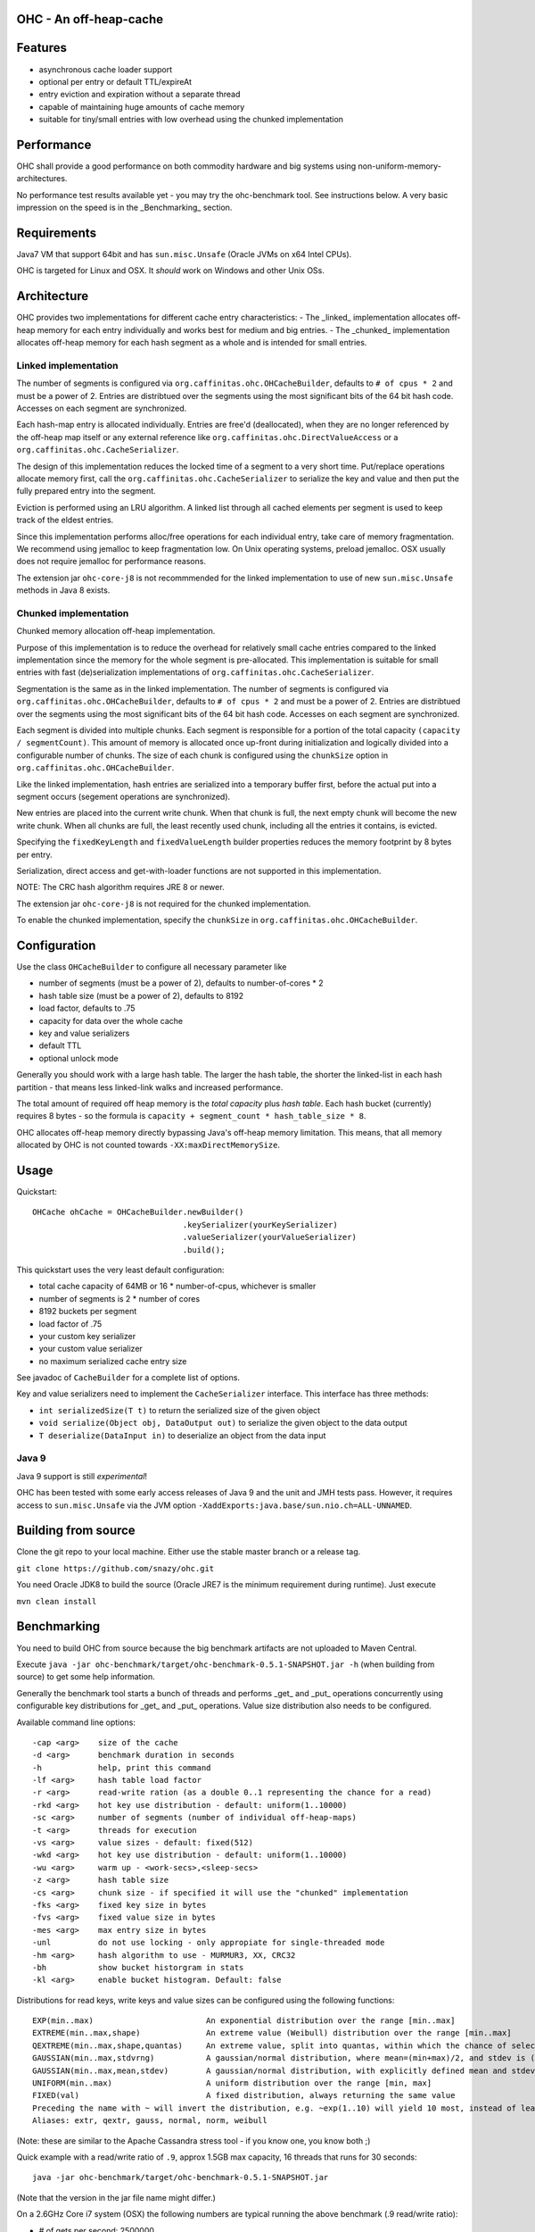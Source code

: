 OHC - An off-heap-cache
=======================

Features
========

- asynchronous cache loader support
- optional per entry or default TTL/expireAt
- entry eviction and expiration without a separate thread
- capable of maintaining huge amounts of cache memory
- suitable for tiny/small entries with low overhead using the chunked implementation

Performance
===========

OHC shall provide a good performance on both commodity hardware and big systems using non-uniform-memory-architectures.

No performance test results available yet - you may try the ohc-benchmark tool. See instructions below.
A very basic impression on the speed is in the _Benchmarking_ section.

Requirements
============

Java7 VM that support 64bit and has ``sun.misc.Unsafe`` (Oracle JVMs on x64 Intel CPUs).

OHC is targeted for Linux and OSX. It *should* work on Windows and other Unix OSs.

Architecture
============

OHC provides two implementations for different cache entry characteristics:
- The _linked_ implementation allocates off-heap memory for each entry individually and works best for medium and big entries.
- The _chunked_ implementation allocates off-heap memory for each hash segment as a whole and is intended for small entries.

Linked implementation
---------------------

The number of segments is configured via ``org.caffinitas.ohc.OHCacheBuilder``, defaults to ``# of cpus * 2`` and must
be a power of 2. Entries are distribtued over the segments using the most significant bits of the 64 bit hash code.
Accesses on each segment are synchronized.

Each hash-map entry is allocated individually. Entries are free'd (deallocated), when they are no longer referenced by
the off-heap map itself or any external reference like ``org.caffinitas.ohc.DirectValueAccess`` or a
``org.caffinitas.ohc.CacheSerializer``.

The design of this implementation reduces the locked time of a segment to a very short time. Put/replace operations
allocate memory first, call the ``org.caffinitas.ohc.CacheSerializer`` to serialize the key and value and then put the
fully prepared entry into the segment.

Eviction is performed using an LRU algorithm. A linked list through all cached elements per segment is used to keep
track of the eldest entries.

Since this implementation performs alloc/free operations for each individual entry, take care of memory fragmentation.
We recommend using jemalloc to keep fragmentation low. On Unix operating systems, preload jemalloc. OSX usually does
not require jemalloc for performance reasons.

The extension jar ``ohc-core-j8`` is not recommmended for the linked implementation to use of new ``sun.misc.Unsafe``
methods in Java 8 exists.

Chunked implementation
----------------------

Chunked memory allocation off-heap implementation.

Purpose of this implementation is to reduce the overhead for relatively small cache entries compared to the linked
implementation since the memory for the whole segment is pre-allocated. This implementation is suitable for small
entries with fast (de)serialization implementations of ``org.caffinitas.ohc.CacheSerializer``.

Segmentation is the same as in the linked implementation. The number of segments is configured via
``org.caffinitas.ohc.OHCacheBuilder``, defaults to ``# of cpus * 2`` and must be a power of 2. Entries are distribtued
over the segments using the most significant bits of the 64 bit hash code. Accesses on each segment are synchronized.

Each segment is divided into multiple chunks. Each segment is responsible for a portion of the total capacity
``(capacity / segmentCount)``. This amount of memory is allocated once up-front during initialization and logically
divided into a configurable number of chunks. The size of each chunk is configured using the ``chunkSize`` option in
``org.caffinitas.ohc.OHCacheBuilder``.

Like the linked implementation, hash entries are serialized into a temporary buffer first, before the actual put
into a segment occurs (segement operations are synchronized).

New entries are placed into the current write chunk. When that chunk is full, the next empty chunk will become the new
write chunk. When all chunks are full, the least recently used chunk, including all the entries it contains, is evicted.

Specifying the ``fixedKeyLength`` and ``fixedValueLength`` builder properties reduces the memory footprint by
8 bytes per entry.

Serialization, direct access and get-with-loader functions are not supported in this implementation.

NOTE: The CRC hash algorithm requires JRE 8 or newer.

The extension jar ``ohc-core-j8`` is not required for the chunked implementation.

To enable the chunked implementation, specify the ``chunkSize`` in ``org.caffinitas.ohc.OHCacheBuilder``.

Configuration
=============

Use the class ``OHCacheBuilder`` to configure all necessary parameter like

- number of segments (must be a power of 2), defaults to number-of-cores * 2
- hash table size (must be a power of 2), defaults to 8192
- load factor, defaults to .75
- capacity for data over the whole cache
- key and value serializers
- default TTL
- optional unlock mode

Generally you should work with a large hash table. The larger the hash table, the shorter the linked-list in each
hash partition - that means less linked-link walks and increased performance.

The total amount of required off heap memory is the *total capacity* plus *hash table*. Each hash bucket (currently)
requires 8 bytes - so the formula is ``capacity + segment_count * hash_table_size * 8``.

OHC allocates off-heap memory directly bypassing Java's off-heap memory limitation. This means, that all
memory allocated by OHC is not counted towards ``-XX:maxDirectMemorySize``.

Usage
=====

Quickstart::

 OHCache ohCache = OHCacheBuilder.newBuilder()
                                 .keySerializer(yourKeySerializer)
                                 .valueSerializer(yourValueSerializer)
                                 .build();

This quickstart uses the very least default configuration:

- total cache capacity of 64MB or 16 * number-of-cpus, whichever is smaller
- number of segments is 2 * number of cores
- 8192 buckets per segment
- load factor of .75
- your custom key serializer
- your custom value serializer
- no maximum serialized cache entry size

See javadoc of ``CacheBuilder`` for a complete list of options.

Key and value serializers need to implement the ``CacheSerializer`` interface. This interface has three methods:

- ``int serializedSize(T t)`` to return the serialized size of the given object
- ``void serialize(Object obj, DataOutput out)`` to serialize the given object to the data output
- ``T deserialize(DataInput in)`` to deserialize an object from the data input

Java 9
------

Java 9 support is still *experimental*!

OHC has been tested with some early access releases of Java 9 and the unit and JMH tests pass. However,
it requires access to ``sun.misc.Unsafe`` via the JVM option ``-XaddExports:java.base/sun.nio.ch=ALL-UNNAMED``.

Building from source
====================

Clone the git repo to your local machine. Either use the stable master branch or a release tag.

``git clone https://github.com/snazy/ohc.git``

You need Oracle JDK8 to build the source (Oracle JRE7 is the minimum requirement during runtime).
Just execute

``mvn clean install``

Benchmarking
============

You need to build OHC from source because the big benchmark artifacts are not uploaded to Maven Central.

Execute ``java -jar ohc-benchmark/target/ohc-benchmark-0.5.1-SNAPSHOT.jar -h`` (when building from source)
to get some help information.

Generally the benchmark tool starts a bunch of threads and performs _get_ and _put_ operations concurrently
using configurable key distributions for _get_ and _put_ operations. Value size distribution also needs to be configured.

Available command line options::

 -cap <arg>    size of the cache
 -d <arg>      benchmark duration in seconds
 -h            help, print this command
 -lf <arg>     hash table load factor
 -r <arg>      read-write ration (as a double 0..1 representing the chance for a read)
 -rkd <arg>    hot key use distribution - default: uniform(1..10000)
 -sc <arg>     number of segments (number of individual off-heap-maps)
 -t <arg>      threads for execution
 -vs <arg>     value sizes - default: fixed(512)
 -wkd <arg>    hot key use distribution - default: uniform(1..10000)
 -wu <arg>     warm up - <work-secs>,<sleep-secs>
 -z <arg>      hash table size
 -cs <arg>     chunk size - if specified it will use the "chunked" implementation
 -fks <arg>    fixed key size in bytes
 -fvs <arg>    fixed value size in bytes
 -mes <arg>    max entry size in bytes
 -unl          do not use locking - only appropiate for single-threaded mode
 -hm <arg>     hash algorithm to use - MURMUR3, XX, CRC32
 -bh           show bucket historgram in stats
 -kl <arg>     enable bucket histogram. Default: false

Distributions for read keys, write keys and value sizes can be configured using the following functions::

 EXP(min..max)                        An exponential distribution over the range [min..max]
 EXTREME(min..max,shape)              An extreme value (Weibull) distribution over the range [min..max]
 QEXTREME(min..max,shape,quantas)     An extreme value, split into quantas, within which the chance of selection is uniform
 GAUSSIAN(min..max,stdvrng)           A gaussian/normal distribution, where mean=(min+max)/2, and stdev is (mean-min)/stdvrng
 GAUSSIAN(min..max,mean,stdev)        A gaussian/normal distribution, with explicitly defined mean and stdev
 UNIFORM(min..max)                    A uniform distribution over the range [min, max]
 FIXED(val)                           A fixed distribution, always returning the same value
 Preceding the name with ~ will invert the distribution, e.g. ~exp(1..10) will yield 10 most, instead of least, often
 Aliases: extr, qextr, gauss, normal, norm, weibull

(Note: these are similar to the Apache Cassandra stress tool - if you know one, you know both ;)

Quick example with a read/write ratio of ``.9``, approx 1.5GB max capacity, 16 threads that runs for 30 seconds::

 java -jar ohc-benchmark/target/ohc-benchmark-0.5.1-SNAPSHOT.jar


(Note that the version in the jar file name might differ.)

On a 2.6GHz Core i7 system (OSX) the following numbers are typical running the above benchmark (.9 read/write ratio):

- # of gets per second: 2500000
- # of puts per second:  270000

Why off-heap memory
===================

When using a very huge number of objects in a very large heap, Virtual machines will suffer from increased GC
pressure since it basically has to inspect each and every object whether it can be collected and has to access all
memory pages. A cache shall keep a hot set of objects accessible for fast access (e.g. omit disk or network
roundtrips). The only solution is to use native memory - and there you will end up with the choice either
to use some native code (C/C++) via JNI or use direct memory access.

Native code using C/C++ via JNI has the drawback that you have to naturally write C/C++ code for each and
every platform. Although most Unix OS (Linux, OSX, BSD, Solaris) are quite similar when dealing with things
like compare-and-swap or Posix libraries, you usually also want to support the other platform (Windows).

Both native code and direct memory access have the drawback that they have to "leave" the JVM "context" -
want to say that access to off heap memory is slower than access to data in the Java heap and that each JNI call
has some "escape from JVM context" cost.

But off heap memory is great when you have to deal with a huge amount of several/many GB of cache memory since
that dos not put any pressure on the Java garbage collector. Let the Java GC do its job for the application where
this library does its job for the cached data.

Why *not* use ByteBuffer.allocateDirect()?
==========================================

TL;DR allocating off-heap memory directly and bypassing ``ByteBuffer.allocateDirect`` is very gentle to the
GC and we have explicit control over memory allocation and, more importantly, free. The stock implementation
in Java frees off-heap memory during a garbage collection - also: if no more off-heap memory is available, it
likely triggers a Full-GC, which is problematic if multiple threads run into that situation concurrently since
it means lots of Full-GCs sequentially. Further, the stock implementation uses a global, synchronized linked
list to track off-heap memory allocations.

This is why OHC allocates off-heap memory directly and recommends to preload jemalloc on Linux systems to
improve memory managment performance.

History
=======

OHC was developed in 2014/15 for `Apache Cassandra <http://cassandra.apache.org/>`_ 2.2 and 3.0 to be used as the
`new row-cache backend <https://issues.apache.org/jira/browse/CASSANDRA-7438>`_.

Since there were no suitable fully off-heap cache implementations available, it has been decided to
build a completely new one - and that's OHC. But it turned out that OHC alone might also be usable for
other projects - that's why OHC is a separate library.

Contributors
============

A big 'thank you' has to go to `Benedict Elliott Smith <https://twitter.com/_belliottsmith>`_ and
`Ariel Weisberg <https://twitter.com/ArielWeisberg>`_ from DataStax for their very useful input to OHC!

Developer: `Robert Stupp <https://twitter.com/snazy>`_

License
=======

Copyright (C) 2014 Robert Stupp, Koeln, Germany, robert-stupp.de

Licensed under the Apache License, Version 2.0 (the "License");
you may not use this file except in compliance with the License.
You may obtain a copy of the License at

http://www.apache.org/licenses/LICENSE-2.0

Unless required by applicable law or agreed to in writing, software
distributed under the License is distributed on an "AS IS" BASIS,
WITHOUT WARRANTIES OR CONDITIONS OF ANY KIND, either express or implied.
See the License for the specific language governing permissions and
limitations under the License.
